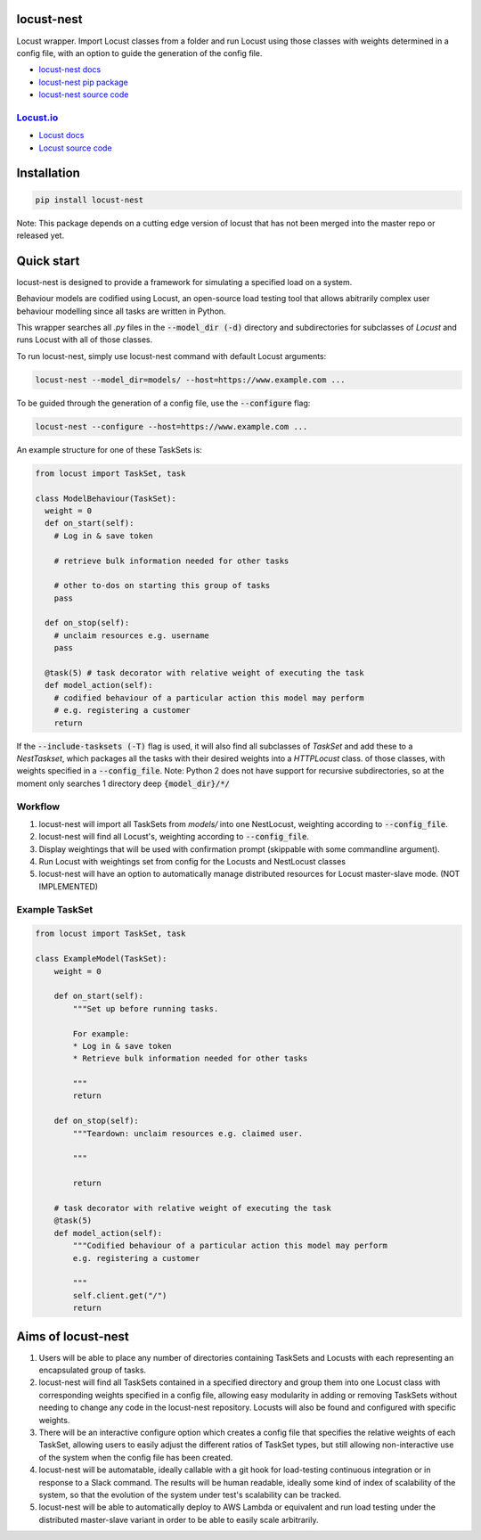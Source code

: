 locust-nest
===========
|license| |versions| |pypi| |contributors|

.. |license| image:: https://img.shields.io/github/license/ps-george/locust-nest.svg
  :alt: license
  :target: https://github.com/ps-george/locust-nest/blob/master/LICENSE

.. |versions| image:: https://img.shields.io/pypi/v/locust-nest.svg 
  :alt: PyPI
  :target: https://pypi.org/project/locust-nest/

.. |pypi| image:: https://img.shields.io/pypi/pyversions/locust-nest.svg
  :alt: PyPI
  :target: https://pypi.org/project/locust-nest/

.. |contributors| image:: https://img.shields.io/github/contributors/ps-george/locust-nest.svg
  :alt: GitHub contributors
  :target: https://github.com/locustio/locust/graphs/contributors

Locust wrapper. Import Locust classes from a folder and run Locust using those classes with weights determined in a config file,
with an option to guide the generation of the config file.

- `locust-nest docs`_
- `locust-nest pip package`_
- `locust-nest source code`_

`Locust.io`_
------------- 

- `Locust docs`_
- `Locust source code`_

.. _`locust-nest docs`: https://ps-george.github.io/locust-nest
.. _`locust-nest pip package`: https://pypi.org/project/locust-nest/
.. _`locust-nest source code`: https://github.com/ps-george/locust-nest

.. _`Locust.io`: https://locust.io
.. _`Locust docs`: https://docs.locust.io/en/stable/
.. _`Locust source code`: https://github.com/locustio/locust

Installation
============

.. code-block:: bash

    pip install locust-nest

Note: This package depends on a cutting edge version of locust that has not been merged into the master repo or released yet.

Quick start
===========

locust-nest is designed to provide a framework for simulating a specified load on a system.

Behaviour models are codified using Locust, an open-source load testing tool that allows abitrarily complex user behaviour modelling since all tasks are written in Python. 

This wrapper searches all `.py` files in the :code:`--model_dir (-d)` directory and subdirectories for subclasses of `Locust` and runs Locust with all of those classes.

To run locust-nest, simply use locust-nest command with default Locust arguments:

.. code-block:: bash

  locust-nest --model_dir=models/ --host=https://www.example.com ...

To be guided through the generation of a config file, use the :code:`--configure` flag: 

.. code-block:: bash
  
  locust-nest --configure --host=https://www.example.com ...


An example structure for one of these TaskSets is:

.. code-block:: python

  from locust import TaskSet, task

  class ModelBehaviour(TaskSet):
    weight = 0
    def on_start(self):
      # Log in & save token

      # retrieve bulk information needed for other tasks

      # other to-dos on starting this group of tasks
      pass

    def on_stop(self):
      # unclaim resources e.g. username
      pass
    
    @task(5) # task decorator with relative weight of executing the task
    def model_action(self):
      # codified behaviour of a particular action this model may perform
      # e.g. registering a customer
      return
    

If the :code:`--include-tasksets (-T)` flag is used, it will also find all subclasses of `TaskSet` and add these to a `NestTaskset`,
which packages all the tasks with their desired weights into a `HTTPLocust` class.
of those classes, with weights specified in a :code:`--config_file`.
Note: Python 2 does not have support for recursive subdirectories, so at the moment only searches 1 directory deep :code:`{model_dir}/*/`

Workflow
--------

1. locust-nest will import all TaskSets from `models/` into one NestLocust, weighting according to :code:`--config_file`.
2. locust-nest will find all Locust's, weighting according to :code:`--config_file`.
3. Display weightings that will be used with confirmation prompt (skippable with some commandline argument).
4. Run Locust with weightings set from config for the Locusts and NestLocust classes
5. locust-nest will have an option to automatically manage distributed resources for Locust master-slave mode. (NOT IMPLEMENTED)

Example TaskSet
---------------

.. code-block:: python

    from locust import TaskSet, task

    class ExampleModel(TaskSet):
        weight = 0

        def on_start(self):
            """Set up before running tasks.

            For example:
            * Log in & save token
            * Retrieve bulk information needed for other tasks

            """
            return

        def on_stop(self):
            """Teardown: unclaim resources e.g. claimed user.

            """

            return

        # task decorator with relative weight of executing the task
        @task(5) 
        def model_action(self):
            """Codified behaviour of a particular action this model may perform
            e.g. registering a customer

            """
            self.client.get("/")
            return


Aims of locust-nest
===================

1. Users will be able to place any number of directories containing TaskSets 
   and Locusts with each representing an encapsulated group of tasks.
2. locust-nest will find all TaskSets contained in a specified directory
   and group them into one Locust class with corresponding weights specified
   in a config file, allowing easy modularity in adding or removing TaskSets
   without needing to change any code in the locust-nest repository. Locusts
   will also be found and configured with specific weights.
3. There will be an interactive configure option which creates a config file
   that specifies the relative weights of each TaskSet, allowing users to easily
   adjust the different ratios of TaskSet types, but still allowing non-interactive 
   use of the system when the config file has been created.
4. locust-nest will be automatable, ideally callable with a git hook for load-testing
   continuous integration or in response to a Slack command. The results will be human readable,
   ideally some kind of index of scalability of the system, so that the evolution of the system
   under test's scalability can be tracked.
5. locust-nest will be able to automatically deploy to AWS Lambda or equivalent and
   run load testing under the distributed master-slave variant in order to be able
   to easily scale arbitrarily.
   
